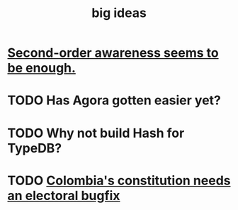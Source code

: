 :PROPERTIES:
:ID:       87b94a7c-60fe-43a9-818e-f08f5f560b70
:END:
#+title: big ideas
* [[id:c5b7909b-621a-4a43-8641-7b9df357ee36][Second-order awareness seems to be enough.]]
* TODO Has Agora gotten easier yet?
* TODO Why not build Hash for TypeDB?
* TODO [[id:9a5bd227-9e5b-4464-ba45-52eea7b510f7][Colombia's constitution needs an electoral bugfix]]
